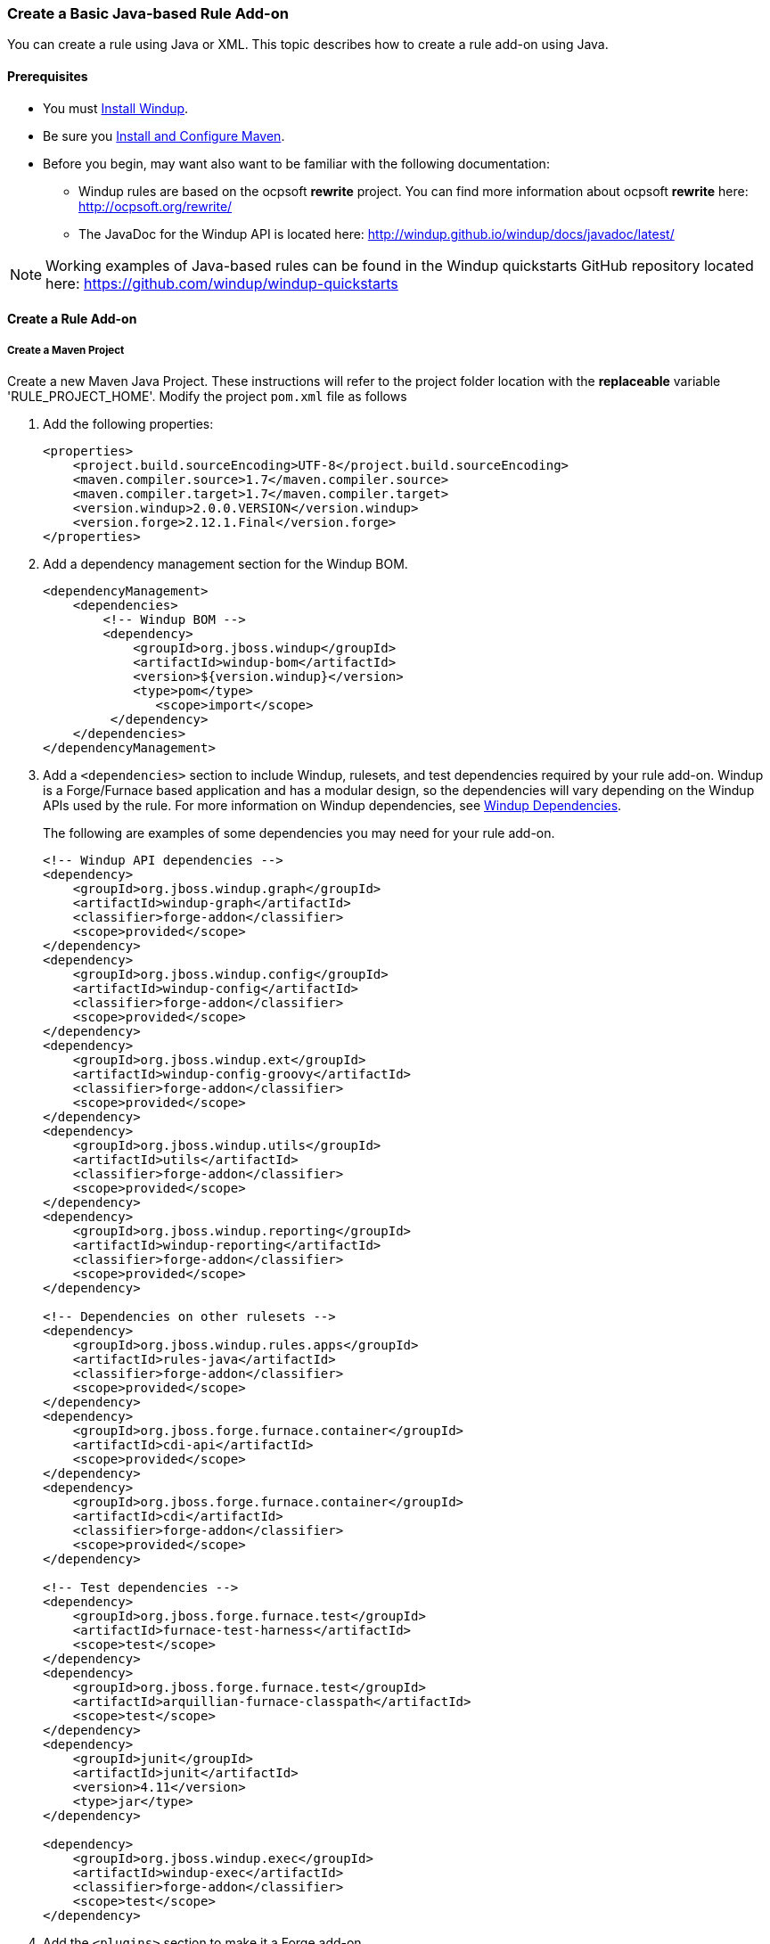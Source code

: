 [[Rules-Create-a-Basic-Java-based-Rule-Add-on]]
=== Create a Basic Java-based Rule Add-on

You can create a rule using Java or XML. This topic describes how to create a rule add-on using Java.

==== Prerequisites

* You must xref:Install-Windup[Install Windup]. 
* Be sure you xref:Install-and-Configure-Maven[Install and Configure Maven].
* Before you begin, may want also want to be familiar with the following documentation:
** Windup rules are based on the ocpsoft *rewrite* project. You can find more information about ocpsoft *rewrite* here: http://ocpsoft.org/rewrite/
** The JavaDoc for the Windup API is located here: http://windup.github.io/windup/docs/javadoc/latest/

NOTE:  Working examples of Java-based rules can be found in the Windup quickstarts GitHub repository located here: https://github.com/windup/windup-quickstarts

==== Create a Rule Add-on


===== Create a Maven Project

Create a new Maven Java Project. These instructions will refer to the project folder location with the *replaceable* variable 'RULE_PROJECT_HOME'. Modify the project `pom.xml` file as follows

1. Add the following properties:
+
[source,xml]
----
<properties>
    <project.build.sourceEncoding>UTF-8</project.build.sourceEncoding>
    <maven.compiler.source>1.7</maven.compiler.source>
    <maven.compiler.target>1.7</maven.compiler.target>
    <version.windup>2.0.0.VERSION</version.windup>
    <version.forge>2.12.1.Final</version.forge>
</properties>
----

2. Add a dependency management section for the Windup BOM. 
+
[source,xml]
----
<dependencyManagement>
    <dependencies>
        <!-- Windup BOM -->
        <dependency>
            <groupId>org.jboss.windup</groupId>
            <artifactId>windup-bom</artifactId>
            <version>${version.windup}</version>
            <type>pom</type>
               <scope>import</scope>
         </dependency>
    </dependencies>
</dependencyManagement>
----

3. Add a `<dependencies>` section to include Windup, rulesets, and test dependencies required by your rule add-on. Windup is a Forge/Furnace based application and has a modular design, so the dependencies will vary depending on the Windup APIs used by the rule. For more information on Windup dependencies, see xref:Dev-Dependencies[Windup Dependencies]. 
+
The following are examples of some dependencies you may need for your rule add-on.
+
[source,xml]
----
<!-- Windup API dependencies -->
<dependency>
    <groupId>org.jboss.windup.graph</groupId>
    <artifactId>windup-graph</artifactId>
    <classifier>forge-addon</classifier>
    <scope>provided</scope>
</dependency>
<dependency>
    <groupId>org.jboss.windup.config</groupId>
    <artifactId>windup-config</artifactId>
    <classifier>forge-addon</classifier>
    <scope>provided</scope>
</dependency>
<dependency>
    <groupId>org.jboss.windup.ext</groupId>
    <artifactId>windup-config-groovy</artifactId>
    <classifier>forge-addon</classifier>
    <scope>provided</scope>
</dependency>
<dependency>
    <groupId>org.jboss.windup.utils</groupId>
    <artifactId>utils</artifactId>
    <classifier>forge-addon</classifier>
    <scope>provided</scope>
</dependency>
<dependency>
    <groupId>org.jboss.windup.reporting</groupId>
    <artifactId>windup-reporting</artifactId>
    <classifier>forge-addon</classifier>
    <scope>provided</scope>
</dependency>

<!-- Dependencies on other rulesets -->
<dependency>
    <groupId>org.jboss.windup.rules.apps</groupId>
    <artifactId>rules-java</artifactId>
    <classifier>forge-addon</classifier>
    <scope>provided</scope>
</dependency>
<dependency>
    <groupId>org.jboss.forge.furnace.container</groupId>
    <artifactId>cdi-api</artifactId>
    <scope>provided</scope>
</dependency>
<dependency>
    <groupId>org.jboss.forge.furnace.container</groupId>
    <artifactId>cdi</artifactId>
    <classifier>forge-addon</classifier>
    <scope>provided</scope>
</dependency>

<!-- Test dependencies -->
<dependency>
    <groupId>org.jboss.forge.furnace.test</groupId>
    <artifactId>furnace-test-harness</artifactId>
    <scope>test</scope>
</dependency>
<dependency>
    <groupId>org.jboss.forge.furnace.test</groupId>
    <artifactId>arquillian-furnace-classpath</artifactId>
    <scope>test</scope>
</dependency>
<dependency>
    <groupId>junit</groupId>
    <artifactId>junit</artifactId>
    <version>4.11</version>
    <type>jar</type>
</dependency>

<dependency>
    <groupId>org.jboss.windup.exec</groupId>
    <artifactId>windup-exec</artifactId>
    <classifier>forge-addon</classifier>
    <scope>test</scope>
</dependency>

----

4. Add the `<plugins>` section to make it a Forge add-on.
+
[source,xml]
----
<plugins>
    <!-- The following plugins make this artifact a Forge add-on. -->
    <plugin>
        <groupId>org.jboss.forge.furnace</groupId>
        <artifactId>furnace-maven-plugin</artifactId>
        <version>${version.forge}</version>
        <executions>
            <execution>
                <id>generate-dot</id>
                <phase>prepare-package</phase>
                <goals> <goal>generate-dot</goal> </goals>
                <configuration> <attach>true</attach> </configuration>
            </execution>
        </executions>
    </plugin>
    <plugin>
        <artifactId>maven-jar-plugin</artifactId>
        <executions>
            <execution>
                <id>create-forge-addon</id>
                <phase>package</phase>
                <goals> <goal>jar</goal> </goals>
                <configuration>
                    <classifier>forge-addon</classifier>
                </configuration>
            </execution>
        </executions>
    </plugin>
</plugins>
----

===== Create the Java RuleProvider

1. Within your Maven project, create a Java class that extends the `WindupRuleProvider` class. It is suggested that you end the name of the class with `RuleProvider`. For example:
+
[source,xml]
----
public class MyCustomRuleProvider extends WindupRuleProvider
{
}
----

2. If the rule provider must run in a phase other than the default `MIGRATION_RULES` phase, override the phase using the `getPhase()` method. For example, you may want the rule provider to perform a task during the initial *DISCOVERY* phase, for example, to ignore files with a specific name or extension.
+
[source,java]
----
    @Override
    public RulePhase getPhase() {
        return RulePhase.DISCOVERY;
    }
----
For more information about rule phases, see xref:Rules-Rule-Execution-Lifecycle[Rules Execution Lifecycles].

3. To control the order in which the rule is executed, implement the `getExecuteBefore()` or `getExecuteAfter()` method.
+
[source,java]
----
List<Class<? extends WindupRuleProvider>> executeBeforeList = new ArrayList<>();

@Override
public List<Class<? extends WindupRuleProvider>> getExecuteBefore()
{
   return executeBeforeList.add(RuleToFireBefore.class);
}
----
+
[source,java]
----
List<Class<? extends WindupRuleProvider>> executeAfterList = new ArrayList<>();

@Override
public List<Class<? extends WindupRuleProvider>> getExecuteAfter()
{
    return executeAfterList.add(RuleToFireAfter.class);
}
----

4. Finally, add the rule or rules to the rule provider. 

* High-level Conditions and Operations
+
The following is a specific high-level rule which uses high-level conditions (`JavaClass`) and operations (`Classification`). See the documentation of those conditions and operations for the details.
+
[source,java]
----
@Override
public Configuration getConfiguration(GraphContext context)
{
    return ConfigurationBuilder.begin()
        .addRule()
        .when(
            JavaClass.references("weblogic.servlet.annotation.WLServlet").at(TypeReferenceLocation.ANNOTATION)
        )
        .perform(
            Classification.as("WebLogic @WLServlet")
               .with(Link.to("Java EE 6 @WebServlet", "https://access.redhat.com/documentation/en-US/JBoss_Enterprise_Application_Platform/index.html"))
               .withEffort(0)
               .and(Hint.withText("Migrate to Java EE 6 @WebServlet.").withEffort(8))
        );
}
----
+
For more examples of rule providers, see the
https://github.com/windup/windup/blob/master/rules/app/java-ee/src/main/java/org/jboss/windup/rules/apps/legacy/java/BaseConfig.java#L53[BaseConfig.java]
rule.
* Low-level Conditions and Operations
+
As you can see, the conditions and operations above are Java-specific.
They come with the `Java Basic` ruleset. The list of existing rulesets
will be part of the project documentation. Each ruleset will be
accompanied with a documentation for its `Condition`s and `Operation`s
(and also `Model`s).
+
These high-level elements provided by rulesets may cover majority of
cases, but not all. Then, you will need to dive into the mid-level
Windup building elements.
* Mid-level Conditions and Operations


==== Install the Java-based Rule Add-on

The easiest and fastest way to build the rule add-on, install it into the local Maven repository, and install it into Windup as a rule add-on is to use the Windup `addon-build-and-install` command.

* If you have not started Windup, follow the instructions to xref:Execute-Windup[Execute Windup].
* At the Windup console prompt, enter the `addon-build-and-install` command:

        addon-build-and-install --projectRoot RULE_PROJECT_HOME

* You should see the following result.

        ***SUCCESS*** Addon MyCustomRuleProvider:::2.0.0.VERSION was installed successfully.

==== Test the Java-based Rule Add-on

Test the Java-based rule add-on against your application file by running the `windup-migrate-app` command in the Windup console prompt.

The command uses this syntax:

    windup-migrate-app [--sourceMode true] --input INPUT_ARCHIVE_OR_FOLDER --output OUTPUT_REPORT_DIRECTORY --packages PACKAGE_1 PACKAGE_2 PACKAGE_N

You should see the following result:

    ***SUCCESS*** Windup report created: QUICKSTART_HOME/windup-reports-java/index.html

For more information and examples of how to run Windup, see: xref:Execute-Windup[Execute Windup] 

==== Review the Output Report

1. Open OUTPUT_REPORT_DIRECTORY /index.html file in a browser.
2. You are presented with an Overview page containing the application profiles.
3. Click on the application link to review the detail page. Check to be sure the warning messages, links, and story points match what you expect to see.


TBD.

* Models
** https://github.com/tinkerpop/frames/wiki[Frames]
** xref:Rules-Windup-Models[Windup Models]
* Rules
** http://ocpsoft.org/rewrite/[OCPSoft Rewrite]
** Conditions, Operations
*** Variables
** Inter-rule action
** xref:Rules:-Rules-Execution-Lifecycle[Inter-rule dependency]
*** Short IDs - https://issues.jboss.org/browse/WINDUP-217[WINDUP-216]
